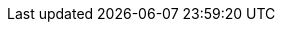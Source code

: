 :partner-solution-project-name: cfn-ps-uipath-automation-suite
:partner-solution-github-org: aws-ia
:partner-product-name: UiPath Automation Suite
:partner-product-short-name: Automation Suite
:partner-company-name: UiPath
:doc-month: January
:doc-year: 2023
:partner-contributors: Andrei Barbu, Andrei Oprea, {partner-company-name}
// :other-contributors: Akua Mansa, Trek10
//:aws-contributors: Janine Singh, AWS IoT Partner team
:aws-ia-contributors: Shivansh Singh, AWS Integration & Automation team
:deployment_time: 1.5 hours
:default_deployment_region: us-east-1
// :private_repo:
